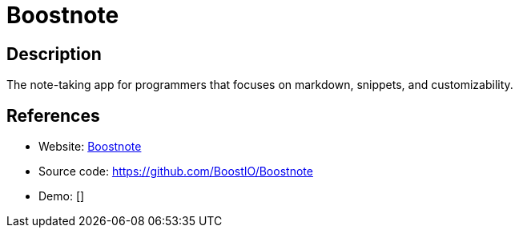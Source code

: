 = Boostnote

:Name:          Boostnote
:Language:      JavaScript
:License:       GPL-3.0
:Topic:         Note-taking and Editors
:Category:      
:Subcategory:   

// END-OF-HEADER. DO NOT MODIFY OR DELETE THIS LINE

== Description

The note-taking app for programmers that focuses on markdown, snippets, and customizability.

== References

* Website: https://boostnote.io/[Boostnote]
* Source code: https://github.com/BoostIO/Boostnote[https://github.com/BoostIO/Boostnote]
* Demo: []
